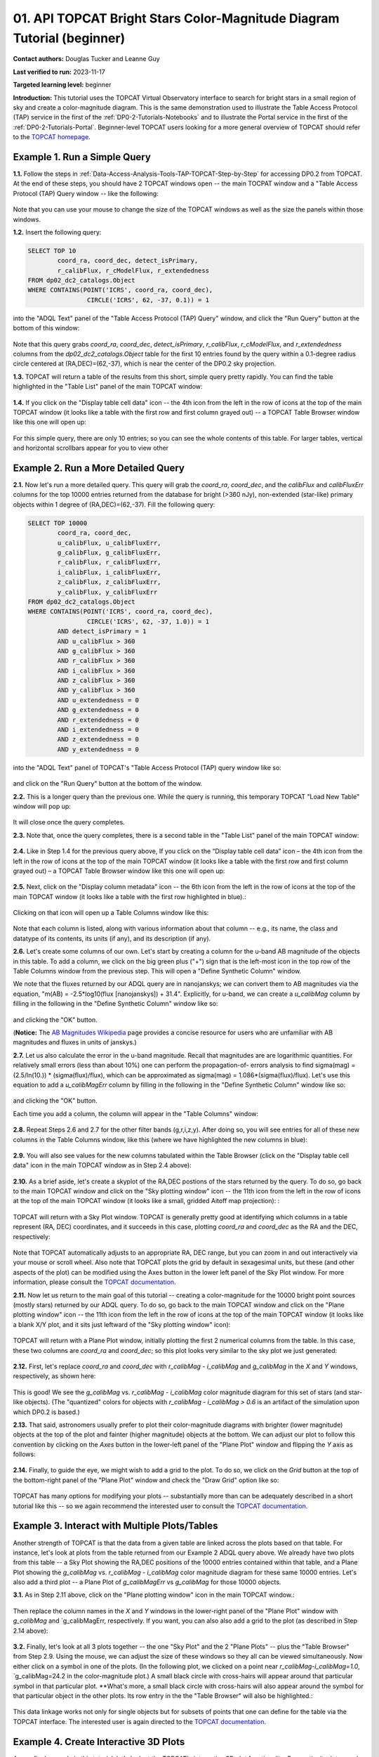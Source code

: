 .. Review the README on instructions to contribute.
.. Review the style guide to keep a consistent approach to the documentation.
.. Static objects, such as figures, should be stored in the _static directory. Review the _static/README on instructions to contribute.
.. Do not remove the comments that describe each section. They are included to provide guidance to contributors.
.. Do not remove other content provided in the templates, such as a section. Instead, comment out the content and include comments to explain the situation. For example:
	- If a section within the template is not needed, comment out the section title and label reference. Do not delete the expected section title, reference or related comments provided from the template.
    - If a file cannot include a title (surrounded by ampersands (#)), comment out the title from the template and include a comment explaining why this is implemented (in addition to applying the ``title`` directive).

.. This is the label that can be used for cross referencing this file.
.. Recommended title label format is "Directory Name"-"Title Name" -- Spaces should be replaced by hyphens.
.. _Tutorials-Examples-DP0-2-Portal-Beginner:
.. Each section should include a label for cross referencing to a given area.
.. Recommended format for all labels is "Title Name"-"Section Name" -- Spaces should be replaced by hyphens.
.. To reference a label that isn't associated with an reST object such as a title or figure, you must include the link and explicit title using the syntax :ref:`link text <label-name>`.
.. A warning will alert you of identical labels during the linkcheck process.

#######################################################################
01. API TOPCAT Bright Stars Color-Magnitude Diagram Tutorial (beginner)
#######################################################################

.. This section should provide a brief, top-level description of the page.

**Contact authors:** Douglas Tucker and Leanne Guy

**Last verified to run:** 2023-11-17

**Targeted learning level:** beginner

**Introduction:**
This tutorial uses the TOPCAT Virtual Observatory interface to search for bright stars in a small region of sky and create a color-magnitude diagram.
This is the same demonstration used to illustrate the Table Access Protocol (TAP) service in the first of the :ref:`DP0-2-Tutorials-Notebooks` and to 
illustrate the Portal service in the first of the :ref:`DP0-2-Tutorials-Portal`.
Beginner-level TOPCAT users looking for a more general overview of TOPCAT should refer to the `TOPCAT homepage <https://www.star.bris.ac.uk/~mbt/topcat/>`_.

.. _DP0-2-TOPCAT-Beginner-Example-1:

Example 1. Run a Simple Query
==========================

**1.1.** Follow the steps in :ref:`Data-Access-Analysis-Tools-TAP-TOPCAT-Step-by-Step` for accessing DP0.2 from TOPCAT.
At the end of these steps, you should have 2 TOPCAT windows open -- the main TOCPAT window and a "Table Access Protocol
(TAP) Query window -- like the following:

.. figure:: /_static/API_TOPCAT_DLT_5.png
    :name: API_TOPCAT_DLT_5
    :alt: A screenshot of the Table Access Protocol (TAP) Query window in front of the main TOPCAT window.
          The Table Access Protocol (TAP) Query window shows three panels, stacked vertically.  The
	  top panel is the Metadata panel, and it shows the `dp02_dc2_catalogs.Object` table highlighted
	  in blue within the list of DP0.1 and DP0.2 schemas and tables in the left sub-panel, and a list
	  of names, types, units, index checkboxes, and descriptions for each column of the 
	  `dp02_dc2_catalogs.Object` table in the right sub-panel.
	  The middle panel is the Service Capabilities panel, and it shows that
	  the available Query Language is ADQL-2.0.  The bottom panel is the ADQL Text panel, and it 
	  indicates the current Mode is Synchronous; the bottom panels text box is currently empty.


Note that you can use your mouse to change the size of the TOPCAT windows as well as the size the panels within those windows.

**1.2.** Insert the following query: 

.. code-block:: SQL

	SELECT TOP 10 
		coord_ra, coord_dec, detect_isPrimary, 
		r_calibFlux, r_cModelFlux, r_extendedness 
	FROM dp02_dc2_catalogs.Object
	WHERE CONTAINS(POINT('ICRS', coord_ra, coord_dec), 
			CIRCLE('ICRS', 62, -37, 0.1)) = 1

into the "ADQL Text" panel of the "Table Access Protocol (TAP) Query" window, and click the "Run Query" button at the bottom of
this window:

.. figure:: /_static/TOPCAT_CMD_tutorial_01.png
    :name: TOPCAT_CMD_tutorial_01.png
    :alt: A screenshot of the Table Access Protocol (TAP) Query window.
	  A list of DP0.2 tables is shown in the top, Metadata panel.
	  A simple ADQL query is shown in the bottom, ADQL Text panel.
	  

Note that this query grabs `coord_ra`, `coord_dec`, `detect_isPrimary`, 
`r_calibFlux`, `r_cModelFlux`, and `r_extendedness` columns from the 
`dp02_dc2_catalogs.Object` table for the first 10 entries found
by the query within a 0.1-degree radius circle centered at
(RA,DEC)=(62,-37), which is near the center of the DP0.2 sky
projection.

**1.3.** TOPCAT will return a table of the results from this short, 
simple query pretty rapidly.  You can find the table highlighted
in the "Table List" panel of the main TOPCAT window:

.. figure:: /_static/TOPCAT_CMD_tutorial_02.png
    :name: TOPCAT_CMD_tutorial_02.png
    :alt: A screenshot of the main TOPCAT window.  It is composed of four main parts.
	  1. A row of icons along the top of the window.  2. A Table List panel on the left
	  of the window; this currently shows one table, called TAP_1_dp02_dc02_catalogs.Object,
	  and it is highlighted.  3. A Current Table Properties panel on the right of the window.
	  4. A small SAMP panel just below the Current Table Properties panel.


**1.4.** If you click on the "Display table cell data" icon -- the 4th icon from the left in the row of icons at the top of the main TOPCAT window 
(it looks like a table with the first row and first column grayed out) -- a TOPCAT Table Browser window like this one will open up:

.. figure:: /_static/TOPCAT_CMD_tutorial_03.png
    :name: TOPCAT_CMD_tutorial_03.png
    :alt: A screenshot of a Table Browser window.  It shows the contents of Table 1, 
	  called TAP_1_dp02_dc02_catalogs.Object.

For this simple query, there are only 10 entries; so you can see the 
whole contents of this table.  For larger tables, vertical and horizontal 
scrollbars appear for you to view other

.. _DP0-2-TOPCAT-Beginner-Example-2:

Example 2. Run a More Detailed Query
====================================

**2.1.** Now let's run a more detailed query.  This query will grab the `coord_ra`, `coord_dec`, 
and the `calibFlux` and `calibFluxErr` columns for the top 10000 entries returned 
from the database for bright (>360 nJy), non-extended (star-like) primary objects
within 1 degree of (RA,DEC)=(62,-37).  Fill the following query:

.. code-block:: SQL

	SELECT TOP 10000
        	coord_ra, coord_dec,
        	u_calibFlux, u_calibFluxErr, 
        	g_calibFlux, g_calibFluxErr, 
        	r_calibFlux, r_calibFluxErr, 
        	i_calibFlux, i_calibFluxErr, 
        	z_calibFlux, z_calibFluxErr, 
        	y_calibFlux, y_calibFluxErr
	FROM dp02_dc2_catalogs.Object
	WHERE CONTAINS(POINT('ICRS', coord_ra, coord_dec),
        	        CIRCLE('ICRS', 62, -37, 1.0)) = 1
		AND detect_isPrimary = 1
		AND u_calibFlux > 360
		AND g_calibFlux > 360
		AND r_calibFlux > 360
		AND i_calibFlux > 360
		AND z_calibFlux > 360
		AND y_calibFlux > 360
		AND u_extendedness = 0
		AND g_extendedness = 0
		AND r_extendedness = 0
		AND i_extendedness = 0
		AND z_extendedness = 0
		AND y_extendedness = 0

into the "ADQL Text" panel of TOPCAT's "Table Access Protocol (TAP) 
query window like so:

.. figure:: /_static/TOPCAT_CMD_tutorial_04.png
    :name: TOPCAT_CMD_tutorial_04.png
    :alt: A screenshot of the Table Access Protocol (TAP) Query window.
	  A list of DP0.2 tables is shown in the top, Metadata panel.
	  An ADQL query is shown in the bottom, ADQL Text panel.

and click on the "Run Query" button at the bottom of the window.

**2.2.** This is a longer query than the previous one.  While the
query is running, this temporary TOPCAT "Load New Table" window 
will pop up:

.. figure:: /_static/TOPCAT_CMD_tutorial_05.png
    :name: TOPCAT_CMD_tutorial_05.png
    :alt: A screenshot of the Load New Table window.
	  It indicates that a new table, called
	  TAP_1_dp02_dc02_catalogs.Object, is being
	  loaded into TOPCAT.

It will close once the query completes.

**2.3.**  Note that, once the query completes, there is a second
table in the "Table List" panel of the main TOPCAT window:

.. figure:: /_static/TOPCAT_CMD_tutorial_06.png
    :name: TOPCAT_CMD_tutorial_06.png
    :alt: A screenshot of the main TOPCAT window.  It is composed of four main parts.
	  1. A row of icons along the top of the window.  2. A Table List panel on the left
	  of the window; this currently shows two tables, called TAP_1_dp02_dc02_catalogs.Object
	  and TAP_1_dp02_dc02_catalogs.Object; the second table is highlighted.
	  3. A Current Table Properties panel on the right of the window.
	  4. A small SAMP panel just below the Current Table Properties panel.

**2.4.**  Like in Step 1.4 for the previous query above, 
If you click on the “Display table cell data” icon – the 
4th icon from the left in the row of icons at the top of 
the main TOPCAT window (it looks like a table with the 
first row and first column grayed out) – a TOPCAT Table 
Browser window like this one will open up:

.. figure:: /_static/TOPCAT_CMD_tutorial_07.png
    :name: TOPCAT_CMD_tutorial_07.png
    :alt: A screenshot of a Table Browser window.  It shows the contents of Table 2, 
	  called TAP_2_dp02_dc02_catalogs.Object.  This is a large table, and there
	  are both horizontal and vertical scrollbars to permit the use to scroll
	  to other parts of the table.

**2.5.**  Next, click on the "Display column metadata" 
icon -- the 6th icon from the left in the row of icons 
at the top of the main TOPCAT window (it looks like a 
table with the first row highlighted in blue).:

.. figure:: /_static/TOPCAT_CMD_tutorial_08.png
    :name: TOPCAT_CMD_tutorial_08.png
    :alt: A screenshot of the main TOPCAT window.  It is composed of four main parts.
	  1. A row of icons along the top of the window.  2. A Table List panel on the left
	  of the window; this currently shows two tables, called TAP_1_dp02_dc02_catalogs.Object
	  and TAP_1_dp02_dc02_catalogs.Object; the second table is highlighted.
	  3. A Current Table Properties panel on the right of the window.
	  4. A small SAMP panel just below the Current Table Properties panel.


Clicking on that icon will open up a Table Columns 
window like this:

.. figure:: /_static/TOPCAT_CMD_tutorial_09.png
    :name: TOPCAT_CMD_tutorial_09.png
    :alt: A screenshot of the Table Columns window.
	  It lists the name the class, the datatype, and, 
	  if available, the units and description 
	  of each of the columns in the table.

Note that each column is listed, along with various
information about that column -- e.g., its name, the   
class and datatype of its contents, its units (if any), 
and its description (if any).

**2.6.**  Let's create some columns of our own.  
Let's start by creating a column for the u-band
AB magnitude of the objects in this table.  To 
add a column, we click on the big green plus ("+")
sign that is the left-most icon in the top row of
the Table Columns window from the previous step.
This will open a "Define Synthetic Column" window.

We note that the fluxes returned by our ADQL query 
are in nanojanskys; we can convert them to AB magnitudes 
via the equation, "m(AB) = -2.5*log10(flux [nanojanskys]) + 31.4".
Explicitly, for u-band, we can create a `u_calibMag`
column by filling in the following in the "Define
Synthetic Column" window like so:

.. figure:: /_static/TOPCAT_CMD_tutorial_10.png
    :name: TOPCAT_CMD_tutorial_10.png
    :alt: A screenshot of the Define Synthetic Column window.
	  Shown are the user-input values for the name and
	  the expression for the column.  In this particular
	  case, the name is u_calibMag and the expression
	  is the equation for converting flux in nano-janskys
          to AB magnitudes, where the flux is u_calibFlux.

and clicking the "OK" button.

(**Notice:** The `AB Magnitudes Wikipedia <https://en.wikipedia.org/wiki/AB_magnitude>`_ page 
provides a concise resource for users who are unfamiliar with AB magnitudes and fluxes in 
units of janskys.)

**2.7.**  Let us also calculate the error in the u-band magnitude.
Recall that magnitudes are are logarithmic quantities.  For relatively
small errors (less than about 10%) one can perform the propagation-of-
errors analysis to find sigma(mag) = (2.5/ln(10.)) * (sigma(flux)/flux), 
which can be approximated as sigma(mag) = 1.086*(sigma(flux)/flux).  
Let's use this equation to add a `u_calibMagErr` column by filling in 
the following in the "Define Synthetic Column" window like so:

.. figure:: /_static/TOPCAT_CMD_tutorial_11.png
    :name: TOPCAT_CMD_tutorial_11.png
    :alt: A screenshot of the Define Synthetic Column window.
	  Shown are the user-input values for the name and
	  the expression for the column.  In this particular
	  case, the name is u_calibMagErr and the expression
	  is the equation for converting flux and error in the
	  flux to error in magnitude.  

and clicking the "OK" button.

Each time you add a column, the column will appear in the "Table Columns"
window:

.. figure:: /_static/TOPCAT_CMD_tutorial_12.png
    :name: TOPCAT_CMD_tutorial_12.png
    :alt: A screenshot of the Table Columns window.
	  It lists the name the class, the datatype, and, 
	  if available, the units and description 
	  of each of the columns in the table.  Here,
	  it lists the original columns for Table 2
	  plus the two new u-band columns just added, 
          u_calibMag and u_calibMagErr, and the expressions
	  used to derive them.


**2.8.**  Repeat Steps 2.6 and 2.7 for the other filter bands 
(g,r,i,z,y).  After doing so, you will see entries for all of these
new columns in the Table Columns window, like this (where we have
highlighted the new columns in blue):

.. figure:: /_static/TOPCAT_CMD_tutorial_13.png
    :name: TOPCAT_CMD_tutorial_13.png
    :alt:  A screenshot of the Table Columns window.
	  It lists the name the class, the datatype, and, 
	  if available, the units and description 
	  of each of the columns in the table.  Here,
	  it lists the original columns for Table 2
	  plus the twelve new u-band columns just added, 
          the calibrated magnitudes and magnitude errors
	  for the 6 LSST filter passbands, as well as 
	  the expressions used to derive these newly derived 
	  quantities.


**2.9.**  You will also see values for the new columns tabulated 
within the Table Browser (click on the "Display table cell data" 
icon in the main TOPCAT window as in Step 2.4 above):

.. figure:: /_static/TOPCAT_CMD_tutorial_14.png
    :name: TOPCAT_CMD_tutorial_14.png
    :alt: A screenshot of a Table Browser window.  It shows the contents of Table 2, 
	  called TAP_2_dp02_dc02_catalogs.Object, including the quantities just derived.  
	  This is a large table, and there are both horizontal and vertical scrollbars 
	  to permit the use to scroll to other parts of the table.


**2.10.**  As a brief aside, let's create a skyplot of the 
RA,DEC postions of the stars returned by the query.  To do
so, go back to the main TOPCAT window and click on the "Sky
plotting window" icon -- the 11th icon from the left in the
row of icons at the top of the main TOPCAT window (it looks
like a small, gridded Aitoff map projection): 
:

.. figure:: /_static/TOPCAT_CMD_tutorial_15.png
    :name: TOPCAT_CMD_tutorial_15.png
    :alt: A screenshot of the main TOPCAT window.  It is composed of four main parts.
	  1. A row of icons along the top of the window.  2. A Table List panel on the left
	  of the window; this currently shows two tables, called TAP_1_dp02_dc02_catalogs.Object
	  and TAP_1_dp02_dc02_catalogs.Object; the second table is highlighted.
	  3. A Current Table Properties panel on the right of the window.
	  4. A small SAMP panel just below the Current Table Properties panel.


TOPCAT will return with a Sky Plot window.  TOPCAT is 
generally pretty good at identifying which columns in 
a table represent (RA, DEC) coordinates, and it succeeds
in this case, plotting `coord_ra` and `coord_dec` as the 
RA and the DEC, respectively:

.. figure:: /_static/TOPCAT_CMD_tutorial_16.png
    :name: TOPCAT_CMD_tutorial_16.png
    :alt: A screenshot of the Sky Plot window.
	  It shows the RA, DEC positions of the 10000
          objects from Table 2.  Due to the details of
	  the ADQL query used to generate Table 2, all
	  the points lie within a circle of diameter 
	  1 degree.  Aside from the main plot panel, 
	  there are two other panels in the Sky Plot
	  window.  1.  A small panel in the lower right
	  with icons for Frame, Legend, Axes, STILTS, 
	  plus the name of the table from which the 
	  plotted data were taken.  2. A panel indicating
	  the table name, the Data Sky System, and the 
	  columns to be used for the longitude (RA) and
	  latitude (DEC).

Note that TOPCAT automatically adjusts to an appropriate
RA, DEC range, but you can zoom in and out interactively
via your mouse or scroll wheel.  Also note that TOPCAT plots
the grid by default in sexagesimal units, but these (and
other aspects of the plot) can be modified using the Axes
button in the lower left panel of the Sky Plot window.
For more information, please consult the 
`TOPCAT documentation <http://www.star.bris.ac.uk/~mbt/topcat/>`_.

**2.11.**  Now let us return to the main goal of this tutorial --
creating a color-magnitude for the 10000 bright point sources
(mostly stars) returned by our ADQL query.  To do
so, go back to the main TOPCAT window and click on the "Plane 
plotting window" icon -- the 11th icon from the left in the
row of icons at the top of the main TOPCAT window (it looks
like a blank X/Y plot, and it sits just leftward of the
"Sky plotting window" icon):

.. figure:: /_static/TOPCAT_CMD_tutorial_17.png
    :name: TOPCAT_CMD_tutorial_17.png
    :alt: A screenshot of the main TOPCAT window.  It is composed of four main parts.
	  1. A row of icons along the top of the window.  2. A Table List panel on the left
	  of the window; this currently shows two tables, called TAP_1_dp02_dc02_catalogs.Object
	  and TAP_1_dp02_dc02_catalogs.Object; the second table is highlighted.
	  3. A Current Table Properties panel on the right of the window.
	  4. A small SAMP panel just below the Current Table Properties panel.


TOPCAT will return with a Plane Plot window, initially
plotting the first 2 numerical columns from the table.
In this case, these two columns are `coord_ra` and `coord_dec`;
so this plot looks very similar to the sky plot we just generated:

.. figure:: /_static/TOPCAT_CMD_tutorial_18.png
    :name: TOPCAT_CMD_tutorial_18.png
    :alt: A screenshot of the Plane Plot window.
	  It shows the RA, DEC positions of the 10000
          objects from Table 2.  Due to the details of
	  the ADQL query used to generate Table 2, all
	  the points lie within a circle of diameter 
	  1 degree.  Aside from the main plot panel, 
	  there are two other panels in the Plane Plot
	  window.  1.  A small panel in the lower right
	  with icons for Frame, Legend, Axes, STILTS, 
	  plus the name of the table from which the 
	  plotted data were taken.  2. A panel indicating
	  the table name and the columns to be used for 
	  the X (RA) and Y (DEC) coordinates.

**2.12.**  First, let's replace `coord_ra` and `coord_dec` 
with `r_calibMag - i_calibMag` and `g_calibMag` in the 
`X` and `Y` windows, respectively, as shown here:

.. figure:: /_static/TOPCAT_CMD_tutorial_19.png
    :name: TOPCAT_CMD_tutorial_19.png
    :alt: A screenshot of the Plane Plot window. 
	  The chart shows a color magnitude diagram, g-band AB magnitude vs r-band minus i-band color, for the objects in Table 2. 
	  This example demonstrates how to quickly explore the data returned in the search query. 
	  The plot shows a large density of stars at low r-i color, and discrete bins at redder r-i color because the simulated data are  
	  based on discrete red stellar models that were used as input into DP0.2. Real data are expected to instead show a smooth distribution of colors.


This is good!  We see the `g_calibMag` vs. 
`r_calibMag - i_calibMag` color magnitude diagram
for this set of stars (and star-like objects).  (The 
"quantized" colors for objects with `r_calibMag - i_calibMag > 0.6`
is an artifact of the simulation upon which DP0.2 is based.)

**2.13.**  That said, astronomers usually prefer to plot
their color-magnitude diagrams with brighter (lower magnitude) 
objects at the top of the plot and fainter (higher magnitude) 
objects at the bottom.  We can adjust our plot to follow 
this convention by clicking on the `Axes` button in the lower-left
panel of the "Plane Plot" window and flipping the `Y` axis as 
follows:

.. figure:: /_static/TOPCAT_CMD_tutorial_20.png
    :name: TOPCAT_CMD_tutorial_20.png
    :alt: A screenshot of the Plane Plot window. 
	  The chart shows a color magnitude diagram, g-band AB magnitude vs r-band minus i-band color, for the objects in Table 2. 
	  In this rendition, the Y-axis has been flipped; so that bright stars (with small magnitudes) are near the top of the plot 
	  and faint stars (with large magnitudes) are near the bottom.
	  This example demonstrates how to quickly explore the data returned in the search query. 
	  The plot shows a large density of stars at low r-i color, and discrete bins at redder r-i color because the simulated data are  
	  based on discrete red stellar models that were used as input into DP0.2. Real data are expected to instead show a smooth distribution of colors.


**2.14.**  Finally, to guide the eye, we might wish to add a 
grid to the plot.  To do so, we click on the `Grid` button 
at the top of the bottom-right panel of the "Plane Plot" 
window and check the "Draw Grid" option like so:

.. figure:: /_static/TOPCAT_CMD_tutorial_21.png
    :name: TOPCAT_CMD_tutorial_21.png
    :alt: A screenshot of the Plane Plot window. 
	  The chart shows a color magnitude diagram, g-band AB magnitude vs r-band minus i-band color, for the objects in Table 2. 
	  In this rendition, the Y-axis has been flipped; so that bright stars (with small magnitudes) are near the top of the plot 
	  and faint stars (with large magnitudes) are near the bottom.  In addition, a grid has been added to the plot.
	  This example demonstrates how to quickly explore the data returned in the search query. 
	  The plot shows a large density of stars at low r-i color, and discrete bins at redder r-i color because the simulated data are  
	  based on discrete red stellar models that were used as input into DP0.2. Real data are expected to instead show a smooth distribution of colors.



TOPCAT has many options for modifying your plots --
substantially more than can be adequately described in a short
tutorial like this -- so we again recommend the interested
user to consult the `TOPCAT documentation <http://www.star.bris.ac.uk/~mbt/topcat/>`_.


Example 3. Interact with Multiple Plots/Tables
==============================================

Another strength of TOPCAT is that the data from a given 
table are linked across the plots based on that table.
For instance, let's look at plots from the table returned
from our Example 2 ADQL query above.  We already have two 
plots from this table -- a Sky Plot showing the RA,DEC
positions of the 10000 entries contained within that table, 
and a Plane Plot showing the `g_calibMag` vs. 
`r_calibMag - i_calibMag` color magnitude diagram for 
these same 10000 entries.  Let's also add a third plot --
a Plane Plot of `g_calibMagErr` vs `g_calibMag` for those
10000 objects.   

**3.1.**  As in Step 2.11 above, click on the "Plane 
plotting window" icon in the main TOPCAT window.:

.. figure:: /_static/TOPCAT_CMD_tutorial_22.png
    :name: TOPCAT_CMD_tutorial_22.png
    :alt: A screenshot of the main TOPCAT window.  It is composed of four main parts.
	  1. A row of icons along the top of the window.  2. A Table List panel on the left
	  of the window; this currently shows two tables, called TAP_1_dp02_dc02_catalogs.Object
	  and TAP_1_dp02_dc02_catalogs.Object; the second table is highlighted.
	  3. A Current Table Properties panel on the right of the window.
	  4. A small SAMP panel just below the Current Table Properties panel.

Then replace the column names in the `X` and `Y` windows
in the lower-right panel of the "Plane Plot" window with
`g_calibMag` and `g_calibMagErr, respectively.  If you want,
you can also also add a grid to the plot (as described in 
Step 2.14 above):

.. figure:: /_static/TOPCAT_CMD_tutorial_23.png
    :name: TOPCAT_CMD_tutorial_23.png
    :alt: A screenshot of the Plane Plot window. 
	  Plotted are the g-band AB magnitude error
	  versus the g-band AB magnitude.  The g-band
	  AB magnitude ranges from about 16 to 25.
          The g-band AB magnitude starts out near zero
          but starts to increase exponentially around
	  22th magnitude, reaching 0.10 around 25th 
	  magnitude.

**3.2.** Finally, let's look at all 3 plots together --
the one "Sky Plot" and the 2 "Plane Plots" -- plus the "Table
Browser" from Step 2.9.  Using the mouse, we can adjust the
size of these windows so they all can be viewed simultaneously.
Now either click on a symbol in one of the plots.  (In the following
plot, we clicked on a point near `r_calibMag-i_calibMag=1.0`, `g_calibMag=24.2
in the color-magnitude plot.)  A small black circle with cross-hairs will appear
around that particular symbol in that particular plot.  **What's more, 
a small black circle with cross-hairs will also appear around the symbol 
for that particular object in the other plots.  Its row entry in the
the "Table Browser" will also be highlighted.:

.. figure:: /_static/TOPCAT_CMD_tutorial_24.png
    :name: TOPCAT_CMD_tutorial_24.png
    :alt: A screen shot showing a Sky Plot window and two 
	  Plane Plot windows -- one of the color-magnitude
	  diagram and another of the g-band magnitude error
	  versus magnitude plot.  Also shown is a Table 
	  Browser window.  All of these are for the data
	  in Table 2.  In the color-magnitude plot, a symbol
	  is marked by a black circle with cross-hairs.
	  There is also a symbol marked by a black circle with
	  cross-hairs in the other two plots.  These are all
	  for the same object from Table 2.  Note also that
	  there is a row highlighted in the Table Browser.
          This is the row for that same object marked by 
	  the black circle with cross-hairs in the 3 plots.
	  

This data linkage works not only for single objects but for
subsets of points that one can define for the table via the
TOPCAT interface.  The interested user is again directed to 
the `TOPCAT documentation <http://www.star.bris.ac.uk/~mbt/topcat/>`_.


Example 4. Create Interactive 3D Plots
======================================

As our final example in this tutorial, let's look at the 
TOPCAT's interactive 3D plot functionality.  For continuity,
let us make use of the data set we've downloaded in Example 2
and used in both Examples 2 and 3.

**4.1.**  First, return to the main TOPCAT window and click 
on the  "3D plotting window using Cartesian coordinates" icon --
it is the 13th icon from the left in the top row of the 
TOPCAT window, and it looks like a 2D rendering of a cube:

.. figure:: /_static/TOPCAT_CMD_tutorial_25.png
    :name: TOPCAT_CMD_tutorial_25.png
    :alt: A screenshot of the main TOPCAT window.  It is composed of four main parts.
	  1. A row of icons along the top of the window.  2. A Table List panel on the left
	  of the window; this currently shows two tables, called TAP_1_dp02_dc02_catalogs.Object
	  and TAP_1_dp02_dc02_catalogs.Object; the second table is highlighted.
	  3. A Current Table Properties panel on the right of the window.
	  4. A small SAMP panel just below the Current Table Properties panel.

Upon clicking that icon, TOPCAT will open a "Cube Plot" 
windown, automatically using the first 3 numeric columns
of the table -- in this case, `coord_ra`, `coord_dec`, and 
`u_calibFlux` for the inputs to the `X`, 'Y`, and `Z` 
coordinates, respectively:

.. figure:: /_static/TOPCAT_CMD_tutorial_26.png
    :name: TOPCAT_CMD_tutorial_26.png
    :alt: A screen shot of a Cube Plot.  Shown is a 2D 
	  rendering of a 3D cube.  Plotted are RA and DEC
	  for the X and Y axes, respectively, and the 
	  u-band flux for the Z axis.

**4.2.**  Next, replace the contents of the `X`, 'Y', 
and 'Z' windows in the lower-right panel of the "Cube
Plot" window with `r_calibMag-i_calibMag`, 
`g_calibMag-r_calibMag`, and `u_calibMag-g_calibMag`,
respectively, as follows:

.. figure:: /_static/TOPCAT_CMD_tutorial_27.png
    :name: TOPCAT_CMD_tutorial_27.png
    :alt: A screen shot of a Cube Plot.  Shown is a 2D 
	  rendering of a 3D cube.  Plotted are the AB
	  colors r-i, g-r, and u-g along the X, Y, and
	  Z axes, respectively.  The stellar locus is 
	  almost one-dimenstional, and it 
	  snakes from one corner of the cube to the opposite
	  corner of the cube.  The disceteness of the locus
	  for the red stars is also noticeable here.

Now you have a 3D color-color-color diagram for the
10000 stars (and other point sources) that we 
downloaded in Example 2.

**4.3.**  We can add more information to this plot
by color-coding the individual symbols.  To do this,
click on the "Form" button in the lower-right panel
of the "Cube Plot" window; then, in the "Shading" 
subpanel that appears, choose "aux" in the "Mode"
down-down menue and insert `i_calbMag` in the 
"Aux" window, like so:

.. figure:: /_static/TOPCAT_CMD_tutorial_28.png
    :name: TOPCAT_CMD_tutorial_28.png
    :alt: A screen shot of a Cube Plot.  Shown is a 2D 
	  rendering of a 3D cube.  Plotted are the AB
	  colors r-i, g-r, and u-g along the X, Y, and
	  Z axes, respectively.  The stellar locus is 
	  almost one-dimenstional, and it 
	  snakes from one corner of the cube to the opposite
	  corner of the cube.  The symbols are color-coded
          using the Inferno palette to show i-band magnitude, 
	  with the brighter objects appearing lighter and
          yellower, and the fainter objects appearing 
          darker and browner.  At the blue corner of 
	  the cube, a large fraction of objects appear 
          to be relatively faint (i-band AB magnitude 
          fainter than about 22nd magnitude).

As you see, the result is a 3D color-color-color
plot with the value of `i_calibMag` encoded in 
the color of each symbol.  A color bar also 
appears; by default, it uses the "Inferno"
color look-up table.

**4.4.**  What if you wish to use a different
color look-up table for your auxiliary axis?
In that case, click on "Aux Axis" in the 
left-lower panel of the Cube Plot window.  In 
the new lower-right panel panel that appears, 
choose a different color paletter from the
"Aux Shader" drop-down menu.  In the following
case, the "Rainbow" color palette was chosen:

.. figure:: /_static/TOPCAT_CMD_tutorial_29.png
    :name: TOPCAT_CMD_tutorial_29.png
    :alt: A screen shot of a Cube Plot.  Shown is a 2D 
	  rendering of a 3D cube.  Plotted are the AB
	  colors r-i, g-r, and u-g along the X, Y, and
	  Z axes, respectively.  The stellar locus is 
	  almost one-dimenstional, and it 
	  snakes from one corner of the cube to the opposite
	  corner of the cube.  The symbols are color-coded
          using the Rainbow palette to show i-band magnitude, 
	  with the brighter object symbols appearing red, 
          and the fainter object symbols appearing 
          blue, purple, or even black.  

**4.5.**  Finally, TOPCAT *is* interactive.  If 
you haven't done so already, use your mouse to 
"click-and-drag" a point in the plot window to
rotate the plot to a different configuration; e.g.:

.. figure:: /_static/TOPCAT_CMD_tutorial_30.png
    :name: TOPCAT_CMD_tutorial_30.png
    :alt: A screen shot of a Cube Plot.  Shown is a 2D 
	  rendering of a 3D cube.  Plotted are the AB
	  colors r-i, g-r, and u-g along the X, Y, and
	  Z axes, respectively.  The stellar locus is 
	  almost one-dimenstional, and it 
	  snakes from one corner of the cube to the opposite
	  corner of the cube.  The symbols are color-coded
          using the Rainbow palette to show i-band magnitude, 
	  with the brighter object symbols appearing red, 
          and the fainter object symbols appearing 
          blue, purple, or even black.  The plot has
          been rotated arbitrarily relative to the 
          rotation of the previous plot.

As with the 2D plots, you can also zoom in or
out using the mouse or a scroll wheel.

To conclude, TOPCAT is a very powerful interactive
graphical tool with many useful features.  The 
interested user is encouraged to explore more
by consulting the 
`TOPCAT documentation <http://www.star.bris.ac.uk/~mbt/topcat/>`_.
